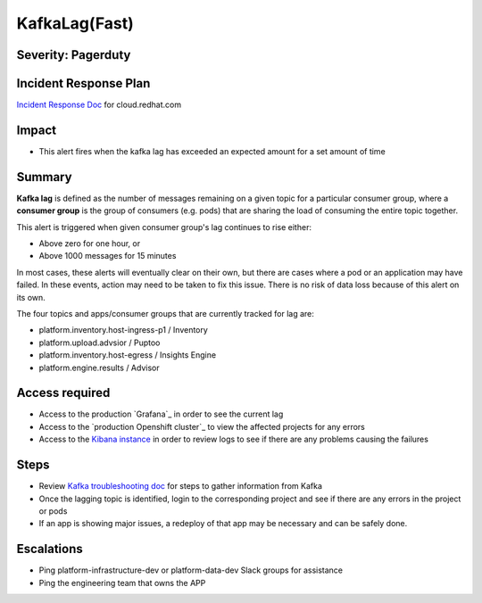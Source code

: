 KafkaLag(Fast)
==============

Severity: Pagerduty
-------------------

Incident Response Plan
----------------------

`Incident Response Doc`_ for cloud.redhat.com

Impact
------

-  This alert fires when the kafka lag has exceeded an expected amount for a set amount of time

Summary
-------

**Kafka lag** is defined as the number of messages remaining on a given topic
for a particular consumer group, where a **consumer group** is the group of
consumers (e.g. pods) that are sharing the load of consuming the entire topic
together.

This alert is triggered when given consumer group's lag continues to rise either:

- Above zero for one hour, or
- Above 1000 messages for 15 minutes

In most cases, these alerts will eventually clear on their own, but there are
cases where a pod or an application may have failed. In these events, action
may need to be taken to fix this issue. There is no risk of data loss because
of this alert
on its own.

The four topics and apps/consumer groups that are currently tracked for lag are:

- platform.inventory.host-ingress-p1 / Inventory
- platform.upload.advsior / Puptoo
- platform.inventory.host-egress / Insights Engine
- platform.engine.results / Advisor

Access required
---------------

- Access to the production `Grafana`_ in order to see the current lag
- Access to the `production Openshift cluster`_ to view the affected projects
  for any errors
- Access to the `Kibana instance`_ in order to review logs to see if there are
  any problems causing the failures

Steps
-----

- Review `Kafka troubleshooting doc`_ for steps to gather information from
  Kafka
- Once the lagging topic is identified, login to the corresponding project and
  see if there are any errors in the project or pods
- If an app is showing major issues, a redeploy of that app may be necessary
  and can be safely done.

Escalations
-----------

- Ping platform-infrastructure-dev or platform-data-dev Slack groups for assistance
- Ping the engineering team that owns the APP

.. _Kibana instance: https://kibana.apps.crcp01ue1.o9m8.p1.openshiftapps.com/app/kibana
.. _Kafka troubleshooting doc: https://platform-docs.cloud.paas.psi.redhat.com/backend/kafka.html#troubleshooting
.. _Incident Response Doc: https://docs.google.com/document/d/1AyEQnL4B11w7zXwum8Boty2IipMIxoFw1ri1UZB6xJE
